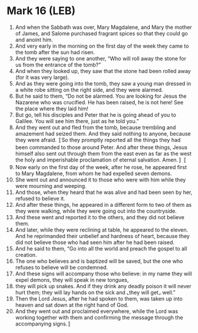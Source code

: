 * Mark 16 (LEB)
:PROPERTIES:
:ID: LEB/41-MRK16
:END:

1. And when the Sabbath was over, Mary Magdalene, and Mary the mother of James, and Salome purchased fragrant spices so that they could go and anoint him.
2. And very early in the morning on the first day of the week they came to the tomb after the sun had risen.
3. And they were saying to one another, “Who will roll away the stone for us from the entrance of the tomb?”
4. And when they looked up, they saw that the stone had been rolled away (for it was very large).
5. And as they were going into the tomb, they saw a young man dressed in a white robe sitting on the right side, and they were alarmed.
6. But he said to them, “Do not be alarmed. You are looking for Jesus the Nazarene who was crucified. He has been raised, he is not here! See the place where they laid him!
7. But go, tell his disciples and Peter that he is going ahead of you to Galilee. You will see him there, just as he told you.”
8. And they went out and fled from the tomb, because trembling and amazement had seized them. And they said nothing to anyone, because they were afraid. 〚So they promptly reported all the things they had been commanded to those around Peter. And after these things, Jesus himself also sent out through them from the east even as far as the west the holy and imperishable proclamation of eternal salvation. Amen.〛 〚
9. Now early on the first day of the week, after he rose, he appeared first to Mary Magdalene, from whom he had expelled seven demons.
10. She went out and announced it to those who were with him while they were mourning and weeping.
11. And those, when they heard that he was alive and had been seen by her, refused to believe it.
12. And after these things, he appeared in a different form to two of them as they were walking, while they were going out into the countryside.
13. And these went and reported it to the others, and they did not believe them.
14. And later, while they were reclining at table, he appeared to the eleven. And he reprimanded their unbelief and hardness of heart, because they did not believe those who had seen him after he had been raised.
15. And he said to them, “Go into all the world and preach the gospel to all creation.
16. The one who believes and is baptized will be saved, but the one who refuses to believe will be condemned.
17. And these signs will accompany those who believe: in my name they will expel demons, they will speak in new tongues,
18. they will pick up snakes. And if they drink any deadly poison it will never hurt them; they will lay hands on the sick and ⌞they will get⌟ well.”
19. Then the Lord Jesus, after he had spoken to them, was taken up into heaven and sat down at the right hand of God.
20. And they went out and proclaimed everywhere, while the Lord was working together with them and confirming the message through the accompanying signs.〛
